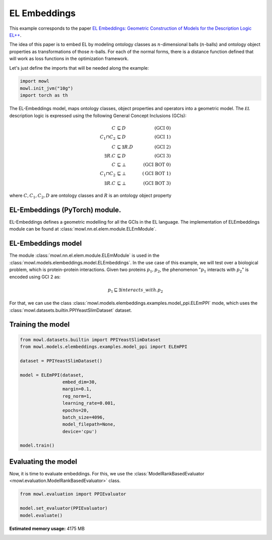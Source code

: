 
.. DO NOT EDIT.
.. THIS FILE WAS AUTOMATICALLY GENERATED BY SPHINX-GALLERY.
.. TO MAKE CHANGES, EDIT THE SOURCE PYTHON FILE:
.. "examples/elmodels/plot_1_elembeddings.py"
.. LINE NUMBERS ARE GIVEN BELOW.

.. only:: html

    .. note::
        :class: sphx-glr-download-link-note

        :ref:`Go to the end <sphx_glr_download_examples_elmodels_plot_1_elembeddings.py>`
        to download the full example code.

.. rst-class:: sphx-glr-example-title

.. _sphx_glr_examples_elmodels_plot_1_elembeddings.py:


EL Embeddings
===============

This example corresponds to the paper `EL Embeddings: Geometric Construction of Models for the Description Logic EL++ <https://www.ijcai.org/proceedings/2019/845>`_.

The idea of this paper is to embed EL by modeling ontology classes as :math:`n`-dimensional balls (:math:`n`-balls) and ontology object properties as transformations of those :math:`n`-balls. For each of the normal forms, there is a distance function defined that will work as loss functions in the optimization framework.

.. GENERATED FROM PYTHON SOURCE LINES 15-16

Let's just define the imports that will be needed along the example:

.. GENERATED FROM PYTHON SOURCE LINES 16-23

.. code-block:: Python


    import mowl
    mowl.init_jvm("10g")
    import torch as th










.. GENERATED FROM PYTHON SOURCE LINES 24-40

The EL-Embeddings model, maps ontology classes, object properties and operators into a
geometric model. The :math:`\mathcal{EL}` description logic is expressed using the
following General Concept Inclusions (GCIs):

.. math::
   \begin{align}
   C &\sqsubseteq D & (\text{GCI 0}) \\
   C_1 \sqcap C_2 &\sqsubseteq D & (\text{GCI 1}) \\
   C &\sqsubseteq \exists R. D & (\text{GCI 2})\\
   \exists R. C &\sqsubseteq D & (\text{GCI 3})\\
   C &\sqsubseteq \bot & (\text{GCI BOT 0}) \\
   C_1 \sqcap C_2 &\sqsubseteq \bot & (\text{GCI BOT 1}) \\
   \exists R. C &\sqsubseteq \bot & (\text{GCI BOT 3})
   \end{align}

where :math:`C,C_1, C_2,D` are ontology classes and :math:`R` is an ontology object property

.. GENERATED FROM PYTHON SOURCE LINES 42-60

EL-Embeddings (PyTorch) module.
-------------------------------

EL-Embeddings defines a geometric modelling for all the GCIs in the EL language.
The implementation of ELEmbeddings module can be found at :class:`mowl.nn.el.elem.module.ELEmModule`.

EL-Embeddings model
-------------------

The module :class:`mowl.nn.el.elem.module.ELEmModule` is used in the :class:`mowl.models.elembeddings.model.ELEmbeddings`.
In the use case of this example, we will test over a biological problem, which is
protein-protein interactions. Given two proteins :math:`p_1,p_2`, the phenomenon
":math:`p_1` interacts with :math:`p_2`" is encoded using GCI 2 as:

.. math::
   p_1 \sqsubseteq \exists interacts\_with. p_2

For that, we can use the class :class:`mowl.models.elembeddings.examples.model_ppi.ELEmPPI` mode, which uses the :class:`mowl.datasets.builtin.PPIYeastSlimDataset` dataset.

.. GENERATED FROM PYTHON SOURCE LINES 63-65

Training the model
-------------------

.. GENERATED FROM PYTHON SOURCE LINES 65-85

.. code-block:: Python



    from mowl.datasets.builtin import PPIYeastSlimDataset
    from mowl.models.elembeddings.examples.model_ppi import ELEmPPI

    dataset = PPIYeastSlimDataset()

    model = ELEmPPI(dataset,
                    embed_dim=30,
                    margin=0.1,
                    reg_norm=1,
                    learning_rate=0.001,
                    epochs=20,
                    batch_size=4096,
                    model_filepath=None,
                    device='cpu')

    model.train()






.. rst-class:: sphx-glr-script-out

 .. code-block:: none

    Number of evaluation classes: 6039
      0%|          | 0/20 [00:00<?, ?it/s]      5%|▌         | 1/20 [00:15<04:55, 15.58s/it]     10%|█         | 2/20 [00:15<01:57,  6.53s/it]     15%|█▌        | 3/20 [00:15<01:01,  3.63s/it]     20%|██        | 4/20 [00:16<00:36,  2.28s/it]     25%|██▌       | 5/20 [00:16<00:22,  1.52s/it]     30%|███       | 6/20 [00:16<00:14,  1.07s/it]     35%|███▌      | 7/20 [00:16<00:10,  1.28it/s]     40%|████      | 8/20 [00:16<00:07,  1.68it/s]     45%|████▌     | 9/20 [00:17<00:05,  2.13it/s]     50%|█████     | 10/20 [00:17<00:03,  2.60it/s]     55%|█████▌    | 11/20 [00:17<00:02,  3.07it/s]     60%|██████    | 12/20 [00:17<00:02,  3.51it/s]     65%|██████▌   | 13/20 [00:17<00:01,  3.89it/s]     70%|███████   | 14/20 [00:18<00:01,  4.20it/s]     75%|███████▌  | 15/20 [00:18<00:01,  4.45it/s]     80%|████████  | 16/20 [00:18<00:00,  4.64it/s]     85%|████████▌ | 17/20 [00:18<00:00,  4.76it/s]     90%|█████████ | 18/20 [00:18<00:00,  4.87it/s]     95%|█████████▌| 19/20 [00:19<00:00,  4.92it/s]    100%|██████████| 20/20 [00:19<00:00,  4.98it/s]    100%|██████████| 20/20 [00:19<00:00,  1.04it/s]

    1



.. GENERATED FROM PYTHON SOURCE LINES 86-91

Evaluating the model
----------------------

Now, it is time to evaluate embeddings. For this, we use the
:class:`ModelRankBasedEvaluator <mowl.evaluation.ModelRankBasedEvaluator>` class.

.. GENERATED FROM PYTHON SOURCE LINES 91-98

.. code-block:: Python



    from mowl.evaluation import PPIEvaluator

    model.set_evaluator(PPIEvaluator)
    model.evaluate()





.. rst-class:: sphx-glr-script-out

 .. code-block:: none

    Number of evaluation classes: 6039
    Evaluating in device: cpu
    Evaluating with deductive closure: False
    Excluding testing set: False
    Filtering deductive closure: False





.. rst-class:: sphx-glr-timing

   **Total running time of the script:** (1 minutes 19.804 seconds)

**Estimated memory usage:**  4175 MB


.. _sphx_glr_download_examples_elmodels_plot_1_elembeddings.py:

.. only:: html

  .. container:: sphx-glr-footer sphx-glr-footer-example

    .. container:: sphx-glr-download sphx-glr-download-jupyter

      :download:`Download Jupyter notebook: plot_1_elembeddings.ipynb <plot_1_elembeddings.ipynb>`

    .. container:: sphx-glr-download sphx-glr-download-python

      :download:`Download Python source code: plot_1_elembeddings.py <plot_1_elembeddings.py>`

    .. container:: sphx-glr-download sphx-glr-download-zip

      :download:`Download zipped: plot_1_elembeddings.zip <plot_1_elembeddings.zip>`


.. only:: html

 .. rst-class:: sphx-glr-signature

    `Gallery generated by Sphinx-Gallery <https://sphinx-gallery.github.io>`_
